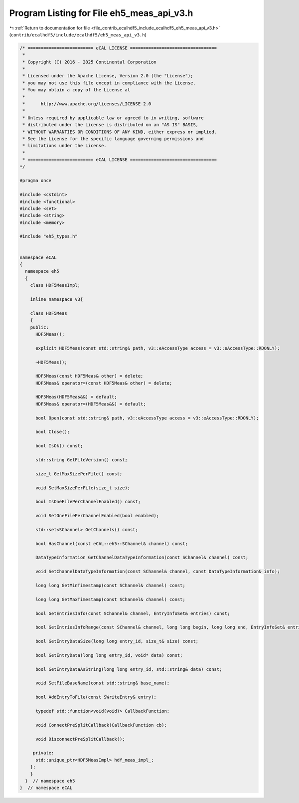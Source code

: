 
.. _program_listing_file_contrib_ecalhdf5_include_ecalhdf5_eh5_meas_api_v3.h:

Program Listing for File eh5_meas_api_v3.h
==========================================

|exhale_lsh| :ref:`Return to documentation for file <file_contrib_ecalhdf5_include_ecalhdf5_eh5_meas_api_v3.h>` (``contrib/ecalhdf5/include/ecalhdf5/eh5_meas_api_v3.h``)

.. |exhale_lsh| unicode:: U+021B0 .. UPWARDS ARROW WITH TIP LEFTWARDS

.. code-block:: cpp

   /* ========================= eCAL LICENSE =================================
    *
    * Copyright (C) 2016 - 2025 Continental Corporation
    *
    * Licensed under the Apache License, Version 2.0 (the "License");
    * you may not use this file except in compliance with the License.
    * You may obtain a copy of the License at
    * 
    *      http://www.apache.org/licenses/LICENSE-2.0
    * 
    * Unless required by applicable law or agreed to in writing, software
    * distributed under the License is distributed on an "AS IS" BASIS,
    * WITHOUT WARRANTIES OR CONDITIONS OF ANY KIND, either express or implied.
    * See the License for the specific language governing permissions and
    * limitations under the License.
    *
    * ========================= eCAL LICENSE =================================
   */
   
   #pragma once
   
   #include <cstdint>
   #include <functional>
   #include <set>
   #include <string>
   #include <memory>
   
   #include "eh5_types.h"
   
   
   namespace eCAL
   {
     namespace eh5
     {
       class HDF5MeasImpl;
   
       inline namespace v3{
         
       class HDF5Meas
       {
       public:
         HDF5Meas();
   
         explicit HDF5Meas(const std::string& path, v3::eAccessType access = v3::eAccessType::RDONLY);
   
         ~HDF5Meas();
   
         HDF5Meas(const HDF5Meas& other) = delete;
         HDF5Meas& operator=(const HDF5Meas& other) = delete;
   
         HDF5Meas(HDF5Meas&&) = default;
         HDF5Meas& operator=(HDF5Meas&&) = default;
   
         bool Open(const std::string& path, v3::eAccessType access = v3::eAccessType::RDONLY);
   
         bool Close();
   
         bool IsOk() const;
   
         std::string GetFileVersion() const;
   
         size_t GetMaxSizePerFile() const;
   
         void SetMaxSizePerFile(size_t size);
   
         bool IsOneFilePerChannelEnabled() const;
   
         void SetOneFilePerChannelEnabled(bool enabled);
   
         std::set<SChannel> GetChannels() const;
   
         bool HasChannel(const eCAL::eh5::SChannel& channel) const;
   
         DataTypeInformation GetChannelDataTypeInformation(const SChannel& channel) const;
   
         void SetChannelDataTypeInformation(const SChannel& channel, const DataTypeInformation& info);
   
         long long GetMinTimestamp(const SChannel& channel) const;
   
         long long GetMaxTimestamp(const SChannel& channel) const;
        
         bool GetEntriesInfo(const SChannel& channel, EntryInfoSet& entries) const;
   
         bool GetEntriesInfoRange(const SChannel& channel, long long begin, long long end, EntryInfoSet& entries) const;
   
         bool GetEntryDataSize(long long entry_id, size_t& size) const;
   
         bool GetEntryData(long long entry_id, void* data) const;
   
         bool GetEntryDataAsString(long long entry_id, std::string& data) const;
   
         void SetFileBaseName(const std::string& base_name);
   
         bool AddEntryToFile(const SWriteEntry& entry);
   
         typedef std::function<void(void)> CallbackFunction;
   
         void ConnectPreSplitCallback(CallbackFunction cb);
   
         void DisconnectPreSplitCallback();
   
        private:
         std::unique_ptr<HDF5MeasImpl> hdf_meas_impl_;
       };
       }
     }  // namespace eh5
   }  // namespace eCAL
